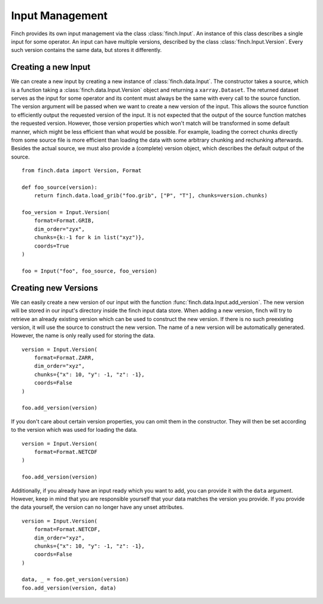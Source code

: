 Input Management
===================

Finch provides its own input management via the class :class:`finch.Input`.
An instance of this class describes a single input for some operator.
An input can have multiple versions, described by the class :class:`finch.Input.Version`.
Every such version contains the same data, but stores it differently.

Creating a new Input
--------------------

We can create a new input by creating a new instance of :class:`finch.data.Input`.
The constructor takes a source, which is a function taking a :class:`finch.data.Input.Version` object and returning a ``xarray.Dataset``.
The returned dataset serves as the input for some operator and its content must always be the same with every call to the source function.
The version argument will be passed when we want to create a new version of the input.
This allows the source function to efficiently output the requested version of the input.
It is not expected that the output of the source function matches the requested version.
However, those version properties which won't match will be transformed in some default manner, which might be less efficient than what would be possible.
For example, loading the correct chunks directly from some source file is more efficient than loading the data with some arbitrary chunking and rechunking afterwards.
Besides the actual source, we must also provide a (complete) version object, which describes the default output of the source.
::
    from finch.data import Version, Format

    def foo_source(version):
        return finch.data.load_grib("foo.grib", ["P", "T"], chunks=version.chunks)

    foo_version = Input.Version(
        format=Format.GRIB,
        dim_order="zyx",
        chunks={k:-1 for k in list("xyz")},
        coords=True
    )

    foo = Input("foo", foo_source, foo_version)


Creating new Versions
----------------------

We can easily create a new version of our input with the function :func:`finch.data.Input.add_version`.
The new version will be stored in our input's directory inside the finch input data store.
When adding a new version, finch will try to retrieve an already existing version which can be used to construct the new version.
If there is no such preexisting version, it will use the source to construct the new version.
The name of a new version will be automatically generated. However, the name is only really used for storing the data.
::
    version = Input.Version(
        format=Format.ZARR,
        dim_order="xyz",
        chunks={"x": 10, "y": -1, "z": -1},
        coords=False
    )

    foo.add_version(version)

If you don't care about certain version properties, you can omit them in the constructor.
They will then be set according to the version which was used for loading the data.
::
    version = Input.Version(
        format=Format.NETCDF
    )

    foo.add_version(version)

Additionally, if you already have an input ready which you want to add, you can provide it with the ``data`` argument.
However, keep in mind that you are responsible yourself that your data matches the version you provide.
If you provide the data yourself, the version can no longer have any unset attributes.
::
    version = Input.Version(
        format=Format.NETCDF,
        dim_order="xyz",
        chunks={"x": 10, "y": -1, "z": -1},
        coords=False
    )

    data, _ = foo.get_version(version)
    foo.add_version(version, data)